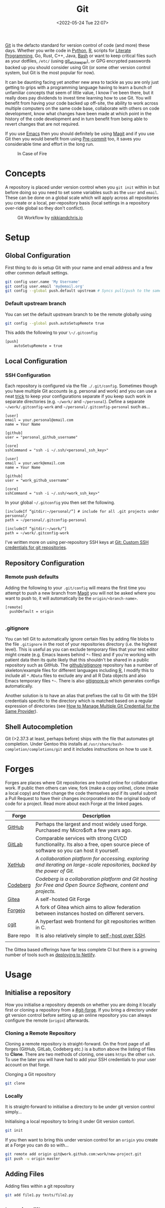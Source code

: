 :PROPERTIES:
:ID:       0859ef9e-834d-4e84-8e67-fa7593a61e0b

:mtime:    20240101000833 20231222225414 20231213080400 20231212094801 20231209093931 20231122193433 20231121195208 20231115215615 20231115133558 20231115114414 20231113084013 20231103084937 20231102202740 20231031213320 20231030192448 20231025145646 20231022202227 20231021073737 20231020224724 20231018215110 20231018204740 20231018073902 20231015085830 20231007203439 20231005064143 20231004202913 20230922202301 20230920064045 20230914220336 20230910195251 20230910183057 20230910113355 20230803214400 20230801215130 20230726132229 20230723222943 20230720135032 20230708145328 20230708080944 20230707225153 20230628133055 20230617210051 20230513073211 20230509144956 20230426111505 20230413161814 20230331194520 20230224093757 20230222225246
:ctime:    20230222225246
:END:
#+TITLE: Git
#+DATE: <2022-05-24 Tue 22:07>
#+FILETAGS: :git:programming:documentation:version control:

[[https://git-scm.com][Git]] is the defacto standard for version control of code (and more) these days. Whether you write code in [[id:5b5d1562-ecb4-4199-b530-e7993723e112][Python]], [[id:de9a18a7-b4ef-4a9f-ac99-68f3c76488e5][R]],
scripts for [[id:ab2f5dfb-e355-4dbb-8ca0-12845b82e38a][Literate Programming]], Go, Rust, C++, Java, [[id:9c6257dc-cbef-4291-8369-b3dc6c173cf2][Bash]] or want to keep critical files such as your dotfiles,
~/etc/~ (using [[id:48249b0d-eeba-484a-8f00-808a14169692][git_etckeeper]]), or GPG encrypted passwords backed up you should consider using Git (or some other version
control system, but Git is the most popular for now).

It can be daunting facing yet another new area to tackle as you are only just getting to grips with a programming
language having to learn a bunch of unfamiliar concepts that seem of little value, I know I've been there, but it really
does pay dividends to invest time learning how to use Git. You will benefit from having your code backed up off-site,
the ability to work across multiple computers on the same code base, collaborate with others on code development, know
what changes have been made at which point in the history of the code development and in turn benefit from being able to
revert changes that are not required.

If you use [[id:754f25a5-3429-4504-8a17-4efea1568eba][Emacs]] then you should definitely be using [[id:220d7ba9-d30e-4149-a25b-03796e098b0d][Magit]] and if you use Git then you would benefit from using
[[id:c76767c4-2a49-42f8-a323-a6d6105e0bce][Pre-commit]] too, it saves you considerable time and effort in the long run.

#+ATTR_HTML: :width 300px
#+CAPTION: In Case of Fire
[[./img/git_in_case_of_fire.png]]

* Concepts

A repository is placed under version control when you ~git init~ within in but before doing so you need to set some
variables such as the ~user~ and ~email~. These can be done on a global scale which will apply across all repositories
you create or a local, per-repository basis (local settings in a repository over-ride global so they don't conflict).

#+ATTR_HTML: :width 600px
#+CAPTION: Git Workflow by [[https://nikkiandchris.io][nikkiandchris.io]]
[[./img/git/git_pull_push.jpg]]

* Setup
:PROPERTIES:
:ID:       75050201-e41c-40a4-bd65-cd1c0592951c
:mtime:    20230726132229 20230426111505
:ctime:    20230426111505
:END:

** Global Configuration

First thing to do is setup Git with your name and email address and a
few other common default settings.

#+begin_src sh
git config user.name 'My Username'
git config user.email 'my@email.org'
git config --global push.default upstream # Syncs pull/push to the same branch (https://stackoverflow.com/a/42642628/1444043)
#+end_src

*** Default upstream branch

You can set the default upstream branch to be the remote globally using

#+begin_src bash
git config --global push.autoSetupRemote true
#+end_src

This adds the following to your ~\~/.gitconfig~

#+begin_src
[push]
    autoSetupRemote = true
#+end_src
** Local Configuration


*** SSH Configuration

Each repository is configured via the file ~./.git/config~. Sometimes though you have multiple Git accounts
(e.g. personal and work) and you can use a neat [[https://blog.gitguardian.com/8-easy-steps-to-set-up-multiple-git-accounts/][trick]] to keep your configurations separate if you keep such work in
separate directories (e.g. ~~/work/~ and ~~/personal~). Define a separate ~~/work/.gitconfig-work~ and
~~/personal/.gitconfig-personal~  such as...

#+begin_src
[user]
email = your.personal@email.com
name = Your Name

[github]
user = "personal_github_username"

[core]
sshCommand = "ssh -i ~/.ssh/<personal_ssh_key>"
#+end_src

#+begin_src
[user]
email = your.work@email.com
name = Your Name

[github]
user = "work_github_username"

[core]
sshCommand = "ssh -i ~/.ssh/<work_ssh_key>"
#+end_src

In your global ~~/.gitconfig~ you then set the following.

#+begin_src
[includeIf “gitdir:~/personal/”] # include for all .git projects under personnal/
path = ~/personal/.gitconfig-personal

[includeIf “gitdir:~/work/”]
path = ~/work/.gitconfig-work
#+end_src

I've written more on using per-repository SSH keys at [[https://ns-rse.github.io/posts/git-ssh/][Git: Custom SSH credentials for git repositories]].

** Repository Configuration
*** Remote push defaults

Adding the following to your ~.git/config~ will means the first time you attempt to push a new branch from [[id:220d7ba9-d30e-4149-a25b-03796e098b0d][Magit]] you
will not be asked where you want to push to, it will automatically be the ~origin/<branch-name>~.

#+begin_src
[remote]
  pushDefault = origin

#+end_src
*** .gitignore

You can tell Git to automatically ignore certain files by adding file blobs to the file ~.gitignore~ in the root of your
repositories directory (i.e. the highest level). This is useful as you can exclude temporary files that your test editor
might create (e.g. Emacs leaves behind ~*~~ files) and if you're working with patient data then its quite likely that
this shouldn't be shared in a public repository such as GitHub. The [[https://github.com/github/gitignore][github/gitignore]] repository has a number of
skeleton/example files for different languages including [[https://github.com/github/gitignore/blob/master/R.gitignore][R]], I modify this to include all ~*.RData~ files to exclude any
and all R Data objects and also Emacs temporary files ~*~~. There is also [[https://www.gitignore.io/][gitignore.io]] which generates configs
automatically.

Another solution is to have an alias that prefixes the call to Git with the SSH credentials specific to the directory
which is matched based on a regular expression of directories (see [[https://hermitage.utsob.me/writings/technical/how-tos/how-to-manage-multiple-git-credential-for-the-same-provider/][How to Manage Multiple Git Credential for the Same
Provider]]).

** Shell Autocompletion

Git (>2.37.3 at least, perhaps before) ships with the file that automates git completion. Under Gentoo this installs at
~/usr/share/bash-completion/completions/git~ and it includes instructions on how to use it.

* Forges
:PROPERTIES:
:CUSTOM_ID: git-forge
:mtime:    20230102213516
:ctime:    20230102213516
:END:

Forges are places where Git repositories are hosted online for collaborative work. If public then others can view, fork
(make a copy online), clone (make a local copy) and then change the code themselves and if its useful submit a Pull
Request to have their changes incorporated into the original body of code for a project. Read more about each Forge at
the linked pages.

| Forge     | Description                                                                                                                      |
|-----------+----------------------------------------------------------------------------------------------------------------------------------|
| [[id:52b4db29-ba21-4a8a-9b83-6e9a8dc02f41][GitHub]]    | Perhaps the largest and most widely used forge. Purchased my Micro$oft a few years ago.                                          |
| [[id:7cbd61f2-d6a5-4e67-af72-2a13a5e86faa][GitLab]]    | Comparable services with strong CI/CD functionality. Its also a free, open source piece of software so you can host it yourself. |
| [[https://xethub.com/][XetHub]]    | /A collaboration platform for accessing, exploring and iterating on large-scale repositories, backed by the power of Git./       |
| [[https://codeberg.org/][Codeberg]]  | /Codeberg is a collaboration platform and Git hosting for Free and Open Source Software, content and projects./                  |
| [[https://gitea.io][Gitea]]     | A self-hosted Git Forge                                                                                                          |
| [[https://forgejo.org/][Forgejo]]   | A fork of Gitea which aims to allow federation between instances hosted on different servers.                                    |
| [[https://git.zx2c4.com/cgit/about/][cgit]]      | A hyperfast web frontend for git repositories written in C.                                                                      |
| Bare repo | It is also relatively simple to [[https://maddie.info//2023/09/05/simple-and-small-git-hosting.html][self-host over SSH]].                                                                              |
|           |                                                                                                                                  |

The Gittea based offerings have far less complete CI but there is a growing number of tools such as [[https://davejansen.com/publish-to-netlify-using-gitea-actions/][deploying to Netlify]].

* Usage
:PROPERTIES:
:ID:       2e8feb62-b0b0-43d9-9da3-bfba3c9af848
:mtime:    20231122193433
:ctime:    20231122193433
:END:

** Initialise a repository

How you initialise a repository depends on whether you are doing it locally first or cloning a repository from a
[[#git-forge]]. If you bring a directory under git version control before setting up an online repository you can always
configure the remote (~origin~) afterwards.

*** Cloning a Remote Repository

Cloning a remote repository is straight-forward. On the front page of all forges (GitHub, GitLab, Codeberg etc.) is a
button above the listing of files to **Clone**. There are two methods of cloning, one uses ~https~ the other ~ssh~. To
use the later you will have had to add your SSH credentials to your user account on that forge.

#+CAPTION: Clonging a Git repository
#+NAME: git-clone
#+begin_src sh
  git clone
#+end_src

*** Locally

It is straight-forward to initialise a directory to be under git version control simply...


#+CAPTION: Initialising a local repository to bring it under Git version contorl.
#+NAME: git-local-init
#+begin_src sh
  git init
#+end_src

If you then want to bring this under version control for an ~origin~ you create at a Forge you can do so with...

#+begin_src sh
git remote add origin git@work.github.com:work/new-project.git
git push -u origin master
#+end_src

** Adding Files

#+CAPTION: Adding files within a git repository
#+NAME: git-add
#+begin_src sh
  git add file1.py tests/file2.py
#+end_src

** Ignoring Files

You can tell Git to automatically ignore certain files by adding file blobs to the file ~.gitignore~ in the root of your
repositories directory (i.e. the highest level). This is useful as you can exclude temporary files that your test editor
might create (e.g. Emacs leaves behind ~*~~ files) and if you're working with patient data then its quite likely that
this shouldn't be shared in a public repository such as GitHub. The [[https://github.com/github/gitignore][github/gitignore]] repository has a number of
skeleton/example files for different languages including [[https://github.com/github/gitignore/blob/master/R.gitignore][R]], I modify this to include all ~*.RData~ files to exclude any
and all R Data objects and also Emacs temporary files ~*~~. There is also [[https://www.gitignore.io/][gitignore.io]] which generates configs
automatically.

#+begin_src sh
# History files
.Rhistory
.Rapp.history

# All Data files
*.RData

# Example code in package build process
*-Ex.R

# RStudio files
.Rproj.user/

# Emacs tmp files
*~

# produced vignettes
vignettes/*.html
vignettes/*.pdf

# OAuth2 token, see https://github.com/hadley/httr/releases/tag/v0.3
.httr-oauth
#+end_src

** Moving Files
You might rename a file and want delete the original, how to do this in Git? The solution is to ~mv~ your file just as
you would for a normal.
file.

#+begin_src sh
git mv file1.txt file2.txt
git commit -m "Renaming file1.txt > file2.txt"
git push
#+end_src

** Deleting Files
To remove a file complete from a repository *and* delete it locally then use ~rm~.

#+begin_src sh
git rm file1.txt
git commit -m "remove file1.txt"
git push -u origin master
#+end_src

** Removing Files
Sometimes you will want to remove a file from a Git repository but not delete it, to do this use the ~rm --cached~
option.

#+begin_src sh
# Remove a file
git rm --cached file.txt
# Remove a directory
git rm --cached -r directory
#+end_src

** Making a commit

Typically a commit message should complete the sentence /This commit.../ and be succinct and informative. You can always
add additional information to commits but the title should be short /and/ informative.

#+CAPTION: Git commit with a message
#+NAME: git-commit
#+begin_src sh
  git commit -m "Adding first files to the repository"
#+end_src

** Merging


** Pushing and Pulling



*** Fetch v Pull

Whether you work on a project collaboratively or simply use GitHub/GitLab to keep personal repositories in sync between
systems you will at some point have to use ~git pull~ to get your changes onto your local computer. But what is ~git
fetch~ and how does it differ from ~git pull~? The simplest answer to this is provided by this excellent cartoon from
[[https://allisonhorst.com/git-github][Allison Horst]].

#+ATTR_HTML: :width 800px
#+CAPTION: ~git fetch~ v ~git pull~ by [[https://allisonhorst.com/git-github][Allison Horst]]
#+NAME: fig:git-fetch-v-git-pull
[[./img/git/git_fetch_v_pull.png]]

*** Forcing pulls
:PROPERTIES:
:CUSTOM_ID: forcing-pulls
:END:
Sometimes you want to manually force a pull, and whilst it might be
tempting to use =git pull -f= this is not the best approach, rather you
should [[https://stackoverflow.com/a/9589927/1444043][use fetch and
reset]].

#+CAPTION:
#+NAME:
#+begin_src sh
git fetch origin master
git reset --hard FETCH_HEAD
git clean -df
#+end_src


* Branches
The beauty of Git is that it allows multiple people to work on the same software project without interfering with each
others work.  This is done through [[https://git-scm.com/book/en/v2/Git-Branching-Basic-Branching-and-Merging][branching and merging]].

ATTR_HTML: :width 800px
#+CAPTION: Branches mean different things by [[https://jvns.ca/blog/2023/11/23/branches-intuition-reality/][Julia Evans]]
NAME: git-branches
[[./img/git/git_meet_the_branch_julia_evans.png]]


On GitHub/GitLab/BitBucket you will find the option to make a branch of a repository, but its generally cleaner to make
branches on your local machine and then have them pushed and updated to your remote (`origin`).  Create a branch and
switch to it in one step using...


#+CAPTION: Creating and checking out a new branch.
#+NAME:
#+begin_src sh
git checkout -b new_branch
#+end_src

You can see what branches there are now locally and which you are currently on using...

#+CAPTION:
#+NAME:
#+begin_src sh
git branch --list
 * new_branch
  master
#+end_src

If you create a branch locally it will not exist on the remote ~origin~. How does the remote repository know/become
aware of this new branch? If you try to push a ~local~ branch that doesn't exist on ~orogin~ then ~git~ will helpfully
tell you how to push from your ~local~ branch to ~origin~ and create the branch there.

#+CAPTION:
#+NAME:
#+begin_src sh
  git push --set-upstream origin new_branch
#+end_src

 You can push and update all branches on the remote ~origin~ with...


#+CAPTION:
#+NAME:
#+begin_src sh
git push --all -u
#+end_src

** Branching from a specified branch
Sometimes you may be working on a problem with others simultaneously and wish to develop you work together /before/
merging to master. In such an instance you could create a ~development~ branch and push your work to this to ensure
changes you and your colleague make are consistent and work before you merge that to master.

#+CAPTION:
#+NAME:
#+begin_src sh
git branch --list
 development
 master
#+end_src

I want branch from ~development~ rather than ~master~ and so you...

#+CAPTION:
#+NAME:
#+begin_src sh
git checkout -b my_new_branch development
#+end_src

** Move Most Recent Commit to a New Branch
From [[https://stackoverflow.com/a/1628584/1444043][here]]...

#+CAPTION: Move most recent commit from existing branch to a new branch.
#+NAME:
#+begin_src sh
git branch a_new_branch     # This creates a new branch from the existing.
git reset --hard ad1290ai   # Remove the last commit from the current branch
git checkout a_new_branch   # Moves to the new branch which includes the last commit
#+end_src

** Tidying up Merged Branches

Lots of articles out there on [[https://railsware.com/blog/git-housekeeping-tutorial-clean-up-outdated-branches-in-local-and-remote-repositories/][Git housekeeping]] one simple thing to do is use...

#+CAPTION: Prune branches that have been merged on fetching.
#+begin_src sh
git fetch -p
#+end_src

...which will prune branches locally that have been merged on ~origin~.

** Keep up with ~main~

As you work on your feature branch development will likely be on-going in other branches which are merged into ~main~
when complete. To avoid headaches when you commit to submit a Pull Request for your completed feature you should
regularly merge main into your branch.

There are two strategies for this ~merge~ and ~rebase~

*** ~git merge~

#+ATTR_HTML: :width 800px
#+CAPTION: Meet the merge by [[https://wizardzines.com/comics/meet-the-merge/][Julia Evans]]
#+NAME: fig:meet-the-merge
[[./img/git/git_merge_julia_evans.png]]

#+begin_
src sh
  git pull origin main        # Pulls the latest changes from origin/main
  git merge main --squash     # Merge the changes into your feature branch and squash commits
#+end_src

This may result in merge conflicts that you'll have to resolve.

#+ATTR_HTML: :width 800px
#+CAPTION: Meet the merge by [[https://wizardzines.com/comics/meet-the-merge/][Julia Evans]]
#+NAME: fig:meet-the-merge
[[./img/git/git_meet_the_merge_julia_evans.png]]

#+begin_
*** ~git rebase~

Another option to merging  ~main~ onto your branch that may be preferable and that is [[id:57ba7f41-cf41-493c-bbf4-9d1e05a0602d][Git Rebase]]. The
main reason for using ~git rebase main~ over ~git merge main~ is the resolution of conflicts. When using ~git merge
main~ all conflicts have to be dealt with in one go, however with ~git rebase main~ each commit from the ~main~ branch
is merged with your branch in turn and requires any conflicts to be resolved before merging the next commit. This can
make resolving conflicts a lot easier.

#+ATTR_HTML: :width 800px
#+CAPTION: Meet the rebase by [[https://wizardzines.com/comics/meet-the-merge/][Julia Evans]]
#+NAME: fig:meet-the-rebase
[[./img/git/git_rebase_julia_evans.png]]

As with merging you may encounter merge conflicts and because during a rebase each commit is merged individual you are
likely to continue working on your branch it is worthwhile enabling the [[https://git-scm.com/docs/git-rerere][Reuse Recorded Resolution (~rerere~)]] option so
that you do not have to resolve such conflicts in the future (from [[https://samwize.com/2022/12/15/tips-to-resolve-merge-conflicts-for-long-lived-branches/][here]]).

#+begin_src sh
  git config --global rerere.enabled true
#+end_src


#+ATTR_HTML: :width 800px
#+CAPTION: Meet the rebase by [[https://wizardzines.com/comics/meet-the-merge/][Julia Evans]]
#+NAME: fig:meet-the-rebase
[[./img/git/git_meet_the_rebase_julia_evans.png]]


*** Handling Conflicts

Conflicts need careful consideration as its down to you as a developer to decide which version you want to keep. Git
helpfully marks regions to make it clear where each section comes from and what the conflict is and you typically
manually edit/remove the unwanted section (and the demarcation markup).

Occasionally you may know which source you want to use in advance in which case you can resolve conflicts using the
~--ours~ / ~--theirs~ flags (see [[https://dev.to/waylonwalker/git-merge-ours-k82][here]]). After initiating a merge and being told there are conflicts you can ~git
checkout~ the branch you want to keep and then continue.

#+begin_src bash
  git checkout --ours .
  git merge --continue
#+end_src

** Copy files between branches

This isn't particularly advisable as you lose history which is the antithesis of Git, but sometimes you may wish to pull
a file from one branch to another. This can be done by checking out the destination branch (e.g. ~new_feature~) and the
using ~git checkout~ to pull from the branch where the file exists. **WARNING** This can be destructive as it will
over-write the file on ~new_feature~ with what ever is on the other branch. It is therefore only wise to do this with
new files or if you are absolutely certain that you have made no changes to the file on your ~new_feature~ branch and
are not going to lose anything.

#+begin_src sh
  git checkout -b new_feature    # Create and checkout a new branch
  git checkout old_feature_branch -- path/to/file/in/old_feature_branch
#+end_src

**NB** the ~--~ is a delimiter which indicates that what follows afterwards are not options.

** Trees instead of branches

One of the challenges of working on branches is that whilst its easy to switch between them if you have work in progress
you either need to ~git commit~ or ~git stash~ (and the ~git stash pop~ on returning to the branch) in order to
switch. An alternative model to this is to use [[id:ddcfed69-2ba5-442a-99b4-eaa5c7a9fe40][Git Worktree]].

** Tidy up Branches

It is good practice to delete branches both locally and on ~origin~ after they are done with. An article on doing so
locally is [[https://www.wisdomgeek.com/development/delete-git-branches-that-do-not-exist-on-remote/][Delete git branches that do not exist on remote - Wisdom Geek]].

* Merge Conflicts
:PROPERTIES:
:ID:       eea4a7d2-76b0-4328-9eca-cad7b6e1ff41
:mtime:    20230102213516 20230103103309
:ctime:    20230102213516 20230103103309
:END:

Merge conflicts arise when you have edited a file and someone else has edited the same point in the same file and their
changes have been merged before your Pull Request was made/approved. Git, whilst smart, doesn't know what to do in such
situations and so defers to the humans, asking them to resolve the conflict.

** Anatomy

Git conflicts are clearly marked in files.

** Resolving


* Git Stash
:PROPERTIES:
:ID:       f5784a68-fc79-4151-8737-28e6e43445de
:END:


Sometimes if you've work in progress (WIP) you may end up stashing your changes when you ~git pull~ as you'll be
informed that doing so would over-write unsaved changes and you should either ~git commit~ or ~git stash~. This later
strategy of [[https://www.git-scm.com/docs/git-stash][stashing]] is useful when you are not ready to ~git commit~ as you intend on coming back to your work. Its
straight-forward to make a stash...

#+begin_src sh
  git stash
#+end_src

You can view the list of stashes, which are specific to the branches on which they were created with either of the
following (~show~ gives greater detail).

#+begin_src sh
  git stash list
  stash@{0}: WIP on master: 70de7ca youtube-dl configuration
  stash@{1}: WIP on master: 6a8cdb0 Updating gitconfig/authinfo and install.R
#+end_src

** Applying Stashed Changes

When you return to your Work In Progress on the branch you are working on you likely want to restore the last saved
stash or another stash in from the history. This is achieved using the ~pop~ directive. Without any arguments it applies
the last stash, but its possible to specify the stash you wish to restore.

#+begin_src sh
  git stash pop
  git stash pop 6a8cdb0
  git stash pop stash@{1}
#+end_src

** Discarding Stashes
:PROPERTIES:
:mtime:    20230103103311 20230102213516
:ctime:    20230102213516
:END:

Sometimes you may not want to keep your stashes, you can discard the most recent or a specific stash with ~drop
[<stash>]~ or you can clear all stashes with ~clear~

#+begin_src sh
  git stash drop
  git stash drop stash@{1}
  git stash clear
#+end_src

* Git Bisect
:PROPERTIES:
:ID:       323647af-4d22-4b24-9763-320da9a1d76d
:mtime:    20230222123220
:ctime:    20230222123220
:END:

[[https://git-scm.com/docs/git-bisect][git bisect]] is a useful tool for debugging where an error has been introduced into a pipeline. It requires a starting
commit where code worked, and an end commit where it does.  A useful article is [[https://www.git-tower.com/learn/git/faq/git-bisect/][Using "git bisect" to Quickly Find Bugs]]
and this serves as a template for the following examples.

#+begin_src sh
  git bisect start
  git bisect bad HEAD
  git bisect good <hash>
#+end_src

Git will then automatically checkout the revisions in the middle of this range and we have to run our tests or builds to
check if things work, marking the commit as ~git bisect good~ or ~git bisect bad~. Git then repeats this process
splitting the commit range again. This is repeated until a bad commit is found and we have our problem.

On completion ~git bisect reset~ restores ~HEAD~.

This can be done in [[id:220d7ba9-d30e-4149-a25b-03796e098b0d][Magit]] of course!
* Hooks
:PROPERTIES:
:ID:       3e2b5f0c-2dff-45c1-ae9c-7cc43b5c81ae
:mtime:    20230910195251 20230910183057 20230102213516
:ctime:    20230102213516
:END:

Hooks are incredibly useful (not just in Git, but in general and form the basis of many [[id:3b6a27c8-6ef9-4133-95b9-302d2e4dbea3][CI/CD]] pipelines), but they also
run locally on various Git actions such as ~pre-commit~, ~post-commit~, ~pre-push~ or ~pre-pull~. Hooks are simple [[id:9c6257dc-cbef-4291-8369-b3dc6c173cf2][Bash]]
scripts that reside in ~.git/hooks~ with specific filenames that indicate at which stage they are to be run. Typically
this directory will be populated with various examples for the different hooks that are available if you have created
your repository locally.

** Pre-commit
:PROPERTIES:
:mtime:    20231115133558 20231022202227
:ctime:    20231022202227
:END:

[[https://pre-commit.com][Pre-commit]] and the associated service [[https://pre-commit.ci][pre-commit.ci]] are wonderful tools. I've written about them in a few blog posts and
even given a talk to the Research Computing group at the University of Leeds.

+ [[https://ns-rse.github.io/posts/pre-commit/][Pre-Commit : Protecting your future self]]
+ [[https://ns-rse.github.io/posts/pre-commit-updates/][Pre-Commit : Customising and Updating]]
+ [[https://ns-rse.github.io/posts/pre-commit-ci/][Pre-Commit.ci : Integrating Pre-Commit into CI/CD]]
+ [[https://ns-rse.github.io/pre-commit/#/title-slide][Slides]] ([[https://github.com/ns-rse/pre-commit][source]])

That doesn't cover everything though so more notes are in the [[id:c76767c4-2a49-42f8-a323-a6d6105e0bce][Pre-commit]] section and linked from there.


* Commit History
:PROPERTIES:
:ID:       612ae69f-f001-43cb-be32-fe5051e7368f
:mtime:    20231115114414
:ctime:    20231115114414
:END:

Git keeps a detailed history of commits that contain metadata and other useful information.

** Git Log

There are many options for viewing, formatting and searching the [[id:0b6eddb6-eb5c-4f26-aaea-beed3505f195][log]] history.

** Blame

[[https://www.git-scm.com/docs/git-blame][Git Blame]] shows who was responsible for changes to which lines of code, read more [[id:d8b70d14-06bd-46c5-97fc-5c8e4f2c3503][Git Blame]]. Sometimes though you don't
always want to use or acknowledge the blame. For example if you lint a bunch of pre-existing code you don't want the
blame applied to you, rather it should be applied to the original author. This is achieved using a
~.gitblame-ignore-revs~ file. I've written about that in the following article.

+ [[https://ns-rse.github.io/posts/whos_to_blame/][Who’s to Blame]]

** Reset and Revert

Useful article [[https://www.datacamp.com/tutorial/git-reset-revert-tutorial][here]].

* Git Aliases

Git has its own system for aliasing common commands, for now refer to the article on Git Blame ([[https://ns-rse.github.io/posts/whos_to_blame/][Who’s to Blame]]) for
examples of how to use aliases.

** Shell Aliases

It's useful to be aware of the options that are available to you for formatting your logs, but it can be cumbersome to
memorise them, particularly so when often your primary focus is on getting work done rather than becoming an expert in
the tools you use. To which end using [[id:c7d811f9-5e9f-43b9-9b0b-d647a399756c][Bash aliases]] to provide shortcuts to the formatting you want is invaluable. The
[[id:a1b78518-31e8-4fd3-a36f-d8f152832138][zsh]] shell comes with a bundle of aliases pre-configured, typically I just use ~glod~ which shows the graph in short
form, but you may find others to be more suited to your preferences, and if not you can always specify your own.

* Git Rebase

Git rebase is a powerful tool as it allows you to re-write history (i.e. the commit log). Read more at [[id:57ba7f41-cf41-493c-bbf4-9d1e05a0602d][Git Rebase]].


* IDE Integration

** Emacs Magit

If you use [[id:754f25a5-3429-4504-8a17-4efea1568eba][Emacs]] (and why wouldn't you?) then you should use [[https:magit.vc][Magit]] to manage your Git repositorclarity/evaluator/haspi/y and interactions with
forges such as GitHub and GitLab. It includes the ability to synchronise locally details of issues and pull requests
from the repositories forge (but this requires a little extra work that is well documented).

** RStudio

[[id:fbe4e0bc-038d-4aeb-aa48-e312f469678e][RStudio]] has support for Git and GitHub baked in.

** GitKraken
[[https://www.gitkraken.com/][GitKraken]] is dedicated to working with your Git repositories and interacting with forges. It has some basic IDE features
for editing your code but it is really focused on helping you work with Git.

* Searching History

That Git keeps a history of everything is /really, really/ useful because you can search it and find things in the past.

I've written more on that in [[id:dc40122d-b95d-4b57-a0a3-30fd0799c843][Git History]].

* Miscellaneous

There are tons of options to Git, here I document some that I've come across and found useful.

** --allow-empty

Sometimes you might want to force your CI/CD pipeline to run again, most of the time you can do this through the Actions
(GitHub) or Pipeline (GitLab) pages, but something like [[https://pre-commit.ci][pre-commit.ci]] can't be triggered from GitHub Actions. Instead
you can make an [[https://www.thread.house/2020/01/git-commit-allow-empty/][empty commit]] with the ~--allow-empty~ flag which would trigger the pipeline to run again.


* Data Version Control

It is often important to version control your data too, for more on this see [[id:2013cd50-f008-422a-ade1-b97d6bfc3a2a][Data Version Control]].


* Managing Multiple Repositories

Over time the number of repositories you have and use regularly will likely grow. A useful tool for managing these is
[[https://myrepos.branchable.com/][myrepos]] which helps manage multiple repositories (the command it provisions is ~mr~ for **m**y **r**epos).

In a `git` version controlled directory run ~mr register~ which sets up ~\~/.mrconfig~ you can then update them all (in
parallel!) with ~mr -j6 update~. Commands run on individual repositories can be customised.

* Teaching

I've ended up teaching people the basics of Git and GitHub using the excellent [[https://srse-git-github-zero2hero.netlify.app/][srse-git-github-zero2hero.netlify.app/]]
(Git Repo : [[https://github.com/RSE-Sheffield/git-github-zero-to-hero][RSE-Sheffield/git-github-zero-to-hero]]).  Feedback for this module often requested more advanced materials,
to which end I have undertaken developing an intermediate course [[id:09da049c-9288-4856-af3e-e67de566588b][Git Collaboration]].

* Links
+ [[https://git-scm.com][Git]]
+ [[https:magit.vc][Magit]]
+ [[https://www.gitkraken.com/][GitKraken]]

** Tools

+ [[http://gitignore.io/][gitignore.io]]
+ [[https://initialcommit.com/blog/git-sim][git-sim: Visually simulate Git operations in your own repos]]
+ [[https://github.com/wfxr/forgit][forgit]] eases use of Git at the command line
+ [[https://github.com/o2sh/onefetch][onefetch]] - command line utility for fast overview of a repository.

** Learning Resources

+ [[http://blog.anvard.org/conversational-git/][Conversational Git]]
+ [[https://git-scm.com/book/en/v2][Pro Git]]
+ [[https://gitbetter.substack.com/archive?sort=new][Git Better]]
+ [[https://ohshitgit.com/][Oh Shit, Git!?!]]
+ [[https://ohmygit.org/][Oh My Git!]] - a game for learning Git.
+ [[https://onlywei.github.io/explain-git-with-d3/#clean][Explain Git with D3]]
+ [[https://learngitbranching.js.org/][Learn Git Branching]]
+ [[https://srse-git-github-zero2hero.netlify.app/][Git & GitHub through GitKraken Client - From Zero to Hero]]
+ [[https://initialcommit.com/blog/git-sim][git-sim : visually simulate Git operations in your own repos]]
+ [[https://www.youtube.com/watch?v=_e5oq4JT4_8][Git Legit]] - Good video on how to use Git effectively, making atomic commits, rebasing, avoiding checkpoints to given a
  clean history.

** HowTos

*** Commit

+ [[https://cbea.ms/git-commit/][How to Write a Git Commit Message]]
+ [[http://www.pauline-vos.nl/atomic-commits/][Atomic Commits]] ([[https://www.pauline-vos.nl/git-legit-cheatsheet/][Git Legit Cheatsheet]])

*** Rebase

+ [[https://www.howtogeek.com/849210/git-rebase/][Git rebase: Everything You Need to Know]]
+ [[https://about.gitlab.com/blog/2022/11/08/rebase-in-real-life/][GitLab Blog | How to use Git rebase in real life]]
+ [[https://about.gitlab.com/blog/2022/10/06/take-advantage-of-git-rebase/][GitLab Blog | Take advantage of Git rebase]]
+ [[https://arialdomartini.github.io/no-reason-to-squash][No Reason to Squash]]
+ [[https://adamj.eu/tech/2023/10/31/git-force-push-safely/][Git: Force push safely with --force-with-lease and --force-if-includes - Adam Johnson]]
+ [[https://megakemp.com/2019/03/20/the-case-for-pull-rebase/][The Case for Pull Rebase]]
+ [[https://jvns.ca/blog/2023/11/06/rebasing-what-can-go-wrong-/][git rebase: what can go wrong?]]

*** Resetting

+ [[https://www.scmgalaxy.com/tutorials/git-commands-tutorials-and-example-git-reset-git-revert/][Git Reset and Revert Tutorial for Beginners]]


*** Signing

+ [[https://migusgroup.com/blog/sign-git-commits-securely-with-vaulted-ssh-keys/][Sign Git Commits Securely With Vaulted SSH Keys]]
+ [[https://gittuf.github.io][gittuf]] provides a security layer for Git using some concepts introduced by [[https://theupdateframework.io/][The Update Framework (TUF)]].

*** Misc

+ [[https://garrit.xyz/posts/2023-10-13-organizing-multiple-git-identities][Organizing multiple Git identities | Garrit's Notes]]
+ [[https://samwize.com/2022/12/15/tips-to-resolve-merge-conflicts-for-long-lived-branches/][How to resolve merge conflicts for long-lived branches | @samwize]]
+ [[https://csswizardry.com/2017/05/little-things-i-like-to-do-with-git/#praise-people][Little Things I Like to Do with Git – CSS Wizardry – Web Performance Optimisation]]
+ [[https://blog.trunk.io/minimum-viable-git-for-trunk-based-development-81a5da7a77a7][Minimize Git for maximum value]]
+ [[https://myme.no/posts/2023-01-22-git-commands-you-do-not-need.html][Git Commands You Probably Do Not Need]]
+ [[https://www.admin-magazine.com/Archive/2022/72/Versioned-backups-of-local-drives-with-Git][Git Versioned Backups » ADMIN Magazine]]
+ [[https://web.archive.org/web/20190207210108/http://stevelorek.com/how-to-shrink-a-git-repository.html][How to Shrink a Git Repository]]
+ [[https://jvns.ca/blog/2023/09/14/in-a-git-repository--where-do-your-files-live-/][In a git repository, where do your files live?]]
+ [[https://blog.meain.io/2023/what-is-in-dot-git/][What is in that .git directory?]]
+ [[https://alexwlchan.net/a-plumbers-guide-to-git/][A Plumber’s Guide to Git – alexwlchan]]

** Commits
+ [[https://dev.to/hornet_daemon/git-commit-patterns-5dm7][Git Commit Patterns]]

** Workflows

+ [[https://www.atlassian.com/git/tutorials/comparing-workflows][Atlassian : Comapring Workflows]]
+ [[https://www.atlassian.com/git/tutorials/comparing-workflows/feature-branch-workflow][Atlassian : Feature Branching]]
+ [[https://www.atlassian.com/git/tutorials/comparing-workflows/gitflow-workflow][Atlassian : Gitflow Workflow]]
+ [[https://www.atlassian.com/git/tutorials/comparing-workflows/forking-workflow][Atlassian : Forking Workflow]]
+ [[https://datasift.github.io/gitflow/IntroducingGitFlow.html][Introducing GitFlow]]
+ [[https://memorici.de/posts/better-gitflow/][Better Gitflow]]

** Extensions

+ [[https://tissue.systemreboot.net/][tissue]] an issue tracker and project information management system built on plain text files and Git.
+ [[https://github.com/klaussilveira/gitlist][gitlist]] webUI to Git repositories.
+ [[https://octobox.io/][Octobox]] - manage GitHub Notifications in a WebUI.
+ [[https://github.com/MichaelMure/git-bug][git-bug: Distributed, offline-first bug tracker embedded in git, with bridges]]
+ [[https://github.com/dandavison/delta][delta: A syntax-highlighting pager for git, diff, and grep output]]
+ [[https://myrepos.branchable.com/][myrepos]]

** Related

+ [[https://github.com/dolthub/dolt][Dolt]] - Git for Data
+ [[https://dvc.org/][DVC]] - Data Version Control
+ [[https://mlflow.org/][MLFlow]] - Machline Learning experiment tracking
+ [[https://xethub.com/][XetHub]] - Large file/data storage with version control
+ [[https://kartproject.org/][Kart]] - Distributed version-control for geospatial and tabular data

** Alternatives

+ [[https://forgefed.org/][ForgeFed]]
+ [[https://www.fossil-scm.org/home/doc/trunk/www/index.wiki][Fossil]]
+ [[https://pijul.org/][Pijul]]
+ [[https://gitless.com/][Gitless]]
+ [[https://martinvonz.github.io/jj/][Jujutsu]]
+ [[https://www.monotone.ca/][Monotone]]
+ [[https://forgefriends.org/][forgefriends]]
+ [[https://www.gameoftrees.org/][Game of Trees]]
+ [[https://github.com/mitchellwrosen/mit][mitchellwrosen/mit: Git wrapper with a streamlined UX]]

*** Forges

**** Roll Your Own

+ [[https://forgejo.org/][Forgejo – Beyond coding. We forge.]]
+ [[https://sourcehut.org/][sourcehut - the hacker's forge]]
+ [[https://codeberg.org/][Codeberg.org]]

**** Hosted

+ [[https://about.gitly.eu/index.php][Gitly: Private Git Hosting made in EU.]]
** Internals

+ [[https://github.blog/2022-08-29-gits-database-internals-i-packed-object-store/][Git's database internals I : packed object store]]
+ [[https://github.blog/2022-08-30-gits-database-internals-ii-commit-history-queries/][Git’s database internals II: commit history queries]]
+ [[https://github.blog/2022-08-31-gits-database-internals-iii-file-history-queries/][Git’s database internals III: file history queries]]
+ [[https://github.blog/2022-09-01-gits-database-internals-iv-distributed-synchronization/][Git’s database internals IV: distributed synchronization]]
+ [[https://github.blog/2022-09-02-gits-database-internals-v-scalability/][Git’s database internals V: scalability]]
+ [[https://jvns.ca/blog/2023/09/14/in-a-git-repository--where-do-your-files-live-/][In a git repository, where do your files live?]]

** Misc

+ [[https://ozh.org/contribution/][Custom Github-like contribution graph]]
+ [[https://github.com/git-chglog/git-chglog/][GitHub - git-chglog/git-chglog: CHANGELOG generator]]
+ [[https://github.com/arzzen/git-quick-stats][arzzen/git-quick-stats: ▁▅▆▃▅ Git quick statistics is a simple and
  efficient way to access various statistics in git repository.]]
+ [[https://gitcute.cat/][Cute Commits]]
+ [[https://jvns.ca/blog/2023/10/20/some-miscellaneous-git-facts/][Some miscellaneous git facts]]
+ [[https://jvns.ca/blog/2023/11/01/confusing-git-terminology/][Confusing git terminology]]

** Research

+ [[https://journals.sagepub.com/doi/full/10.1177/2515245918754826][Curating Research Assets: A Tutorial on the Git Version Control System - Matti Vuorre, James P. Curley, 2018]]
+ [[https://www.tandfonline.com/doi/full/10.1080/10691898.2020.1848485][Implementing Version Control With Git and GitHub
  as a Learning Objective in Statistics and Data Science Courses]]

** Reviewing

+ [[https://davidism.com/github-pull-request-pitfalls/][GitHub Pull Request Pitfalls]]
+ [[https://code-review.tidyverse.org/][Tidyteam code review principles]] (derived from [[https://google.github.io/eng-practices/review/reviewer/][How to do a Code Review]])
+ [[https://www.pyopensci.org/software-peer-review/][pyOpenSci Software Peer Review Guidebook]]
